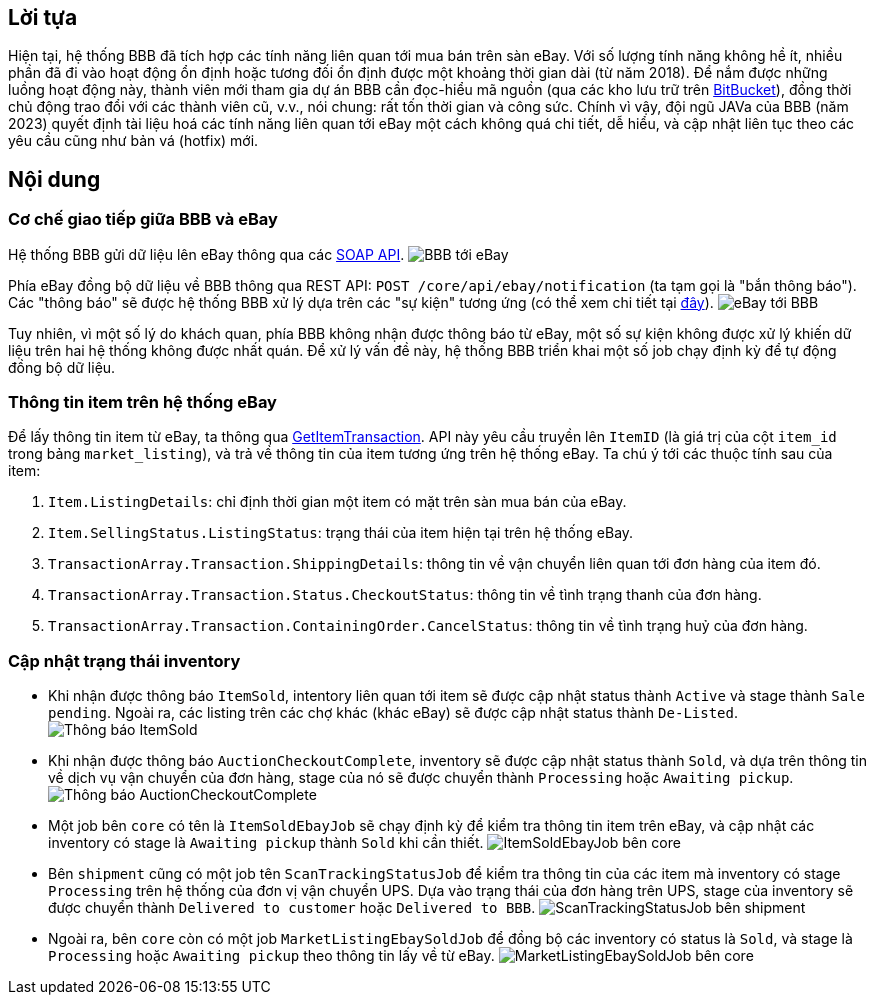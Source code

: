 [type=adoc]
:author: Tuanm

:bitbucket: https://bitbucket.org/bicyclebluebook/workspace/projects/BBB
:ebay-api-docs: https://developer.ebay.com/Devzone/XML/docs/Reference/eBay/index.html
:ebay-notification-docs: https://developer.ebay.com/devzone/client-alerts/docs/Concepts/ClientAlertsAPIGuide.html
:ebay-get-item-transactions-docs: https://developer.ebay.com/Devzone/XML/docs/Reference/eBay/GetItemTransactions.html

== Lời tựa
Hiện tại, hệ thống BBB đã tích hợp các tính năng liên quan tới mua bán trên sàn eBay. Với số lượng tính năng không hề ít, nhiều phần đã đi vào hoạt động ổn định hoặc tương đối ổn định được một khoảng thời gian dài (từ năm 2018). Để nắm được những luồng hoạt động này, thành viên mới tham gia dự án BBB cần đọc-hiểu mã nguồn (qua các kho lưu trữ trên {bitbucket}[BitBucket]), đồng thời chủ động trao đổi với các thành viên cũ, v.v., nói chung: rất tốn thời gian và công sức. Chính vì vậy, đội ngũ JAVa của BBB (năm 2023) quyết định tài liệu hoá các tính năng liên quan tới eBay một cách không quá chi tiết, dễ hiểu, và cập nhật liên tục theo các yêu cầu cũng như bản vá (hotfix) mới.


== Nội dung

=== Cơ chế giao tiếp giữa BBB và eBay
Hệ thống BBB gửi dữ liệu lên eBay thông qua các {ebay-api-docs}[SOAP API].
image:images/bbb-to-ebay.svg[BBB tới eBay]


Phía eBay đồng bộ dữ liệu về BBB thông qua REST API: `POST /core/api/ebay/notification` (ta tạm gọi là "bắn thông báo"). Các "thông báo" sẽ được hệ thống BBB xử lý dựa trên các "sự kiện" tương ứng (có thể xem chi tiết tại {ebay-notification-docs}[đây]).
image:images/ebay-to-bbb.svg[eBay tới BBB]

Tuy nhiên, vì một số lý do khách quan, phía BBB không nhận được thông báo từ eBay, một số sự kiện không được xử lý khiến dữ liệu trên hai hệ thống không được nhất quán. Để xử lý vấn đề này, hệ thống BBB triển khai một số job chạy định kỳ để tự động đồng bộ dữ liệu.

=== Thông tin item trên hệ thống eBay
Để lấy thông tin item từ eBay, ta thông qua {ebay-get-item-transactions-docs}[GetItemTransaction]. API này yêu cầu truyền lên `ItemID` (là giá trị của cột `item_id` trong bảng `market_listing`), và trả về thông tin của item tương ứng trên hệ thống eBay. Ta chú ý tới các thuộc tính sau của item:

. `Item.ListingDetails`: chỉ định thời gian một item có mặt trên sàn mua bán của eBay.
. `Item.SellingStatus.ListingStatus`: trạng thái của item hiện tại trên hệ thống eBay.
. `TransactionArray.Transaction.ShippingDetails`: thông tin về vận chuyển liên quan tới đơn hàng của item đó.
. `TransactionArray.Transaction.Status.CheckoutStatus`: thông tin về tình trạng thanh của đơn hàng.
. `TransactionArray.Transaction.ContainingOrder.CancelStatus`: thông tin về tình trạng huỷ của đơn hàng.

=== Cập nhật trạng thái inventory
- Khi nhận được thông báo `ItemSold`, intentory liên quan tới item sẽ được cập nhật status thành `Active` và stage thành `Sale pending`. Ngoài ra, các listing trên các chợ khác (khác eBay) sẽ được cập nhật status thành `De-Listed`.
image:images/ebay-to-bbb-ItemSold.svg[Thông báo ItemSold]

- Khi nhận được thông báo `AuctionCheckoutComplete`, inventory sẽ được cập nhật status thành `Sold`, và dựa trên thông tin về dịch vụ vận chuyển của đơn hàng, stage của nó sẽ được chuyển thành `Processing` hoặc `Awaiting pickup`.
image:images/ebay-to-bbb-AuctionCheckoutComplete.svg[Thông báo AuctionCheckoutComplete]

- Một job bên `core` có tên là `ItemSoldEbayJob` sẽ chạy định kỳ để kiểm tra thông tin item trên eBay, và cập nhật các inventory có stage là `Awaiting pickup` thành `Sold` khi cần thiết.
image:images/bbb-ItemSoldEbayJob.svg[ItemSoldEbayJob bên core]

- Bên `shipment` cũng có một job tên `ScanTrackingStatusJob` để kiểm tra thông tin của các item mà inventory có stage `Processing` trên hệ thống của đơn vị vận chuyển UPS. Dựa vào trạng thái của đơn hàng trên UPS, stage của inventory sẽ được chuyển thành `Delivered to customer` hoặc `Delivered to BBB`.
image:images/bbb-ScanTrackingStatusJob.svg[ScanTrackingStatusJob bên shipment]

- Ngoài ra, bên `core` còn có một job `MarketListingEbaySoldJob` để đồng bộ các inventory có status là `Sold`, và stage là `Processing` hoặc `Awaiting pickup` theo thông tin lấy về từ eBay.
image:images/bbb-MarketListingEbaySoldJob.svg[MarketListingEbaySoldJob bên core]

